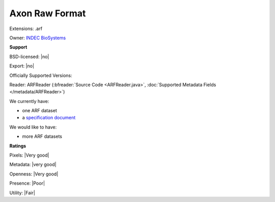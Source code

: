 .. index:: Axon Raw Format
.. index:: .arf

Axon Raw Format
===============================================================================

Extensions: .arf


Owner: `INDEC BioSystems <http://www.indecbiosystems.com/>`_

**Support**


BSD-licensed: |no|

Export: |no|

Officially Supported Versions: 

Reader: ARFReader (:bfreader:`Source Code <ARFReader.java>`, :doc:`Supported Metadata Fields </metadata/ARFReader>`)




We currently have:

* one ARF dataset 
* a `specification document <http://www.indecbiosystems.com/imagingworkbench/ApplicationNotes/IWAppNote11-ARF_File_Format.pdf>`_

We would like to have:

* more ARF datasets

**Ratings**


Pixels: |Very good|

Metadata: |very good|

Openness: |Very good|

Presence: |Poor|

Utility: |Fair|



